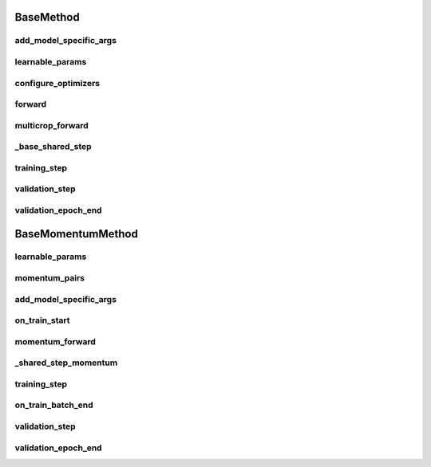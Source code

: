 BaseMethod
==========


.. automethod:: solo.methods.base.BaseMethod.__init__
   :noindex:

add_model_specific_args
~~~~~~~~~~~~~~~~~~~~~~~
.. automethod:: solo.methods.base.BaseMethod.add_model_specific_args
   :noindex:

learnable_params
~~~~~~~~~~~~~~~~
.. autoattribute:: solo.methods.base.BaseMethod.learnable_params
   :noindex:

configure_optimizers
~~~~~~~~~~~~~~~~~~~~
.. automethod:: solo.methods.base.BaseMethod.configure_optimizers
   :noindex:

forward
~~~~~~~
.. automethod:: solo.methods.base.BaseMethod.forward
   :noindex:

multicrop_forward
~~~~~~~
.. automethod:: solo.methods.base.BaseMethod.multicrop_forward
   :noindex:

_base_shared_step
~~~~~~~~~~~~
.. automethod:: solo.methods.base.BaseMethod._base_shared_step
   :noindex:

training_step
~~~~~~~~~~~~~
.. automethod:: solo.methods.base.BaseMethod.training_step
   :noindex:

validation_step
~~~~~~~~~~~~~~~
.. automethod:: solo.methods.base.BaseMethod.validation_step
   :noindex:

validation_epoch_end
~~~~~~~~~~~~~~~~~~~~
.. automethod:: solo.methods.base.BaseMethod.validation_epoch_end
   :noindex:



BaseMomentumMethod
==================


.. automethod:: solo.methods.base.BaseMomentumMethod.__init__
   :noindex:

learnable_params
~~~~~~~~~~~~~~~~
.. autoattribute:: solo.methods.base.BaseMomentumMethod.learnable_params
   :noindex:

momentum_pairs
~~~~~~~~~~~~~~
.. autoattribute:: solo.methods.base.BaseMomentumMethod.momentum_pairs
   :noindex:

add_model_specific_args
~~~~~~~~~~~~~~~~~~~~~~~
.. automethod:: solo.methods.base.BaseMomentumMethod.add_model_specific_args
   :noindex:

on_train_start
~~~~~~~~~~~~~~
.. automethod:: solo.methods.base.BaseMomentumMethod.on_train_start
   :noindex:

momentum_forward
~~~~~~~~~~~~~~~~~~~~~
.. automethod:: solo.methods.base.BaseMomentumMethod.momentum_forward
   :noindex:

_shared_step_momentum
~~~~~~~~~~~~~~~~~~~~~
.. automethod:: solo.methods.base.BaseMomentumMethod._shared_step_momentum
   :noindex:

training_step
~~~~~~~~~~~~~
.. automethod:: solo.methods.base.BaseMethod.training_step
   :noindex:

on_train_batch_end
~~~~~~~~~~~~~~~~~~
.. automethod:: solo.methods.base.BaseMomentumMethod.on_train_batch_end
   :noindex:

validation_step
~~~~~~~~~~~~~~~
.. automethod:: solo.methods.base.BaseMethod.validation_step
   :noindex:

validation_epoch_end
~~~~~~~~~~~~~~~~~~~~
.. automethod:: solo.methods.base.BaseMethod.validation_epoch_end
   :noindex:
